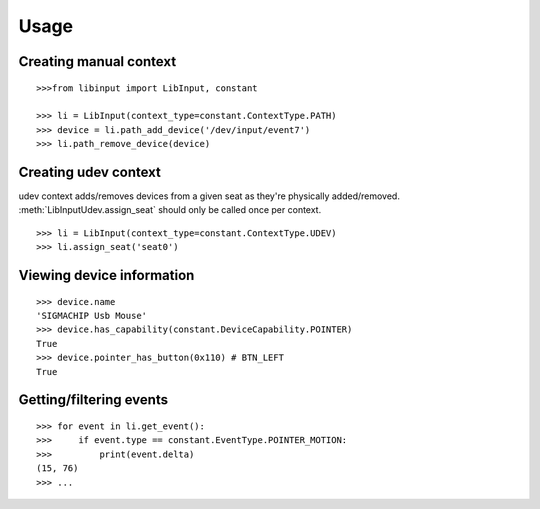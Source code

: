 Usage
-----

Creating manual context
~~~~~~~~~~~~~~~~~~~~~~~

::

   >>>from libinput import LibInput, constant

   >>> li = LibInput(context_type=constant.ContextType.PATH)
   >>> device = li.path_add_device('/dev/input/event7')
   >>> li.path_remove_device(device)

Creating udev context
~~~~~~~~~~~~~~~~~~~~~

udev context adds/removes devices from a given seat as they're physically
added/removed. :meth:`LibInputUdev.assign_seat` should only be called once
per context.
::

   >>> li = LibInput(context_type=constant.ContextType.UDEV)
   >>> li.assign_seat('seat0')

Viewing device information
~~~~~~~~~~~~~~~~~~~~~~~~~~

::

   >>> device.name
   'SIGMACHIP Usb Mouse'
   >>> device.has_capability(constant.DeviceCapability.POINTER)
   True
   >>> device.pointer_has_button(0x110) # BTN_LEFT
   True

Getting/filtering events
~~~~~~~~~~~~~~~~~~~~~~~~

::

   >>> for event in li.get_event():
   >>>     if event.type == constant.EventType.POINTER_MOTION:
   >>>         print(event.delta)
   (15, 76)
   >>> ...
